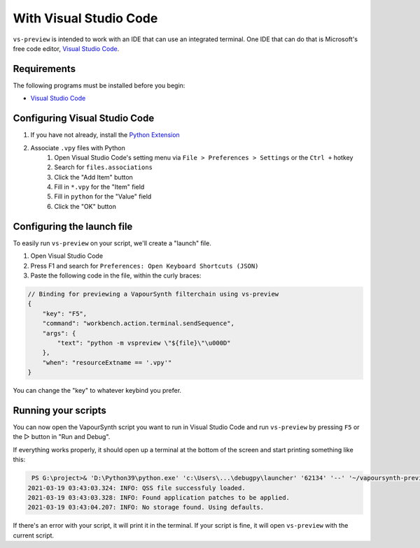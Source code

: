 With Visual Studio Code
-----------------------

``vs-preview`` is intended to work with an IDE that can use an integrated terminal.
One IDE that can do that is Microsoft's free code editor, `Visual Studio Code <https://code.visualstudio.com>`_.

Requirements
^^^^^^^^^^^^

The following programs must be installed before you begin:

* `Visual Studio Code <https://code.visualstudio.com/download>`_

Configuring Visual Studio Code
^^^^^^^^^^^^^^^^^^^^^^^^^^^^^^

1. If you have not already, install the `Python Extension <https://marketplace.visualstudio.com/items?itemName=ms-python.python>`_
2. Associate ``.vpy`` files with Python
    1. Open Visual Studio Code's setting menu via ``File > Preferences > Settings`` or the ``Ctrl +`` hotkey
    2. Search for ``files.associations``
    3. Click the "Add Item" button
    4. Fill in ``*.vpy`` for the "Item" field
    5. Fill in ``python`` for the "Value" field
    6. Click the "OK" button

Configuring the launch file
^^^^^^^^^^^^^^^^^^^^^^^^^^^

To easily run ``vs-preview`` on your script,
we'll create a "launch" file.

1. Open Visual Studio Code
2. Press F1 and search for ``Preferences: Open Keyboard Shortcuts (JSON)``
3. Paste the following code in the file, within the curly braces:

.. code-block:: json

    // Binding for previewing a VapourSynth filterchain using vs-preview
    {
        "key": "F5",
        "command": "workbench.action.terminal.sendSequence",
        "args": {
            "text": "python -m vspreview \"${file}\"\u000D"
        },
        "when": "resourceExtname == '.vpy'"
    }

You can change the "key" to whatever keybind you prefer.

Running your scripts
^^^^^^^^^^^^^^^^^^^^

You can now open the VapourSynth script you want to run in Visual Studio Code
and run ``vs-preview`` by pressing ``F5`` or the ▷ button in "Run and Debug".

If everything works properly,
it should open up a terminal at the bottom of the screen
and start printing something like this:

.. code-block:: powershell

     PS G:\project>& 'D:\Python39\python.exe' 'c:\Users\...\debugpy\launcher' '62134' '--' '~/vapoursynth-preview/run.py' 'G:\project\episode_1_720p.vpy'
    2021-03-19 03:43:03.324: INFO: QSS file successfuly loaded.
    2021-03-19 03:43:03.328: INFO: Found application patches to be applied.
    2021-03-19 03:43:04.207: INFO: No storage found. Using defaults.

If there's an error with your script,
it will print it in the terminal.
If your script is fine,
it will open ``vs-preview`` with the current script.
